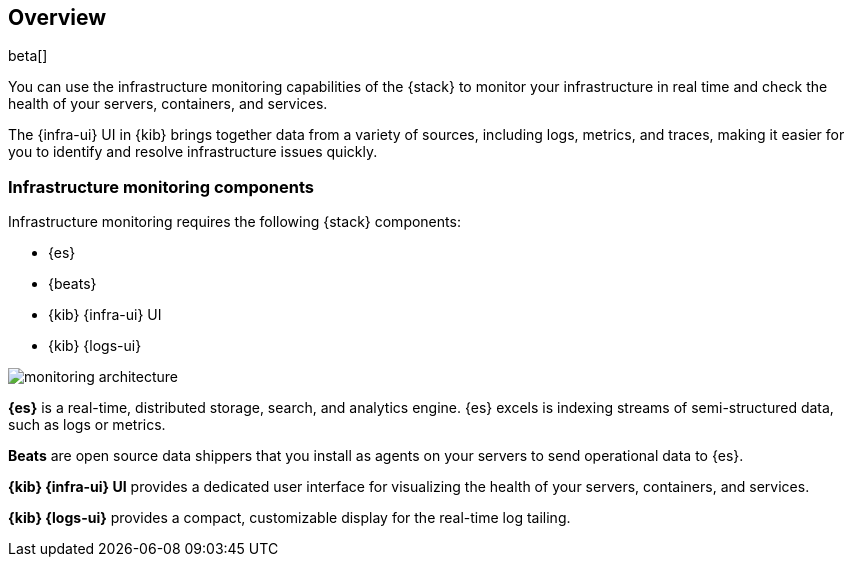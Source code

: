 [[infrastructure-monitoring-overview]]
[role="xpack"]
== Overview

beta[]

You can use the infrastructure monitoring capabilities of the {stack} to monitor your
infrastructure in real time and check the health of your servers, containers,
and services.

The {infra-ui} UI in {kib} brings together data from a variety of sources,
including logs, metrics, and traces, making it easier for you to identify and
resolve infrastructure issues quickly.

[float]
=== Infrastructure monitoring components

Infrastructure monitoring requires the following {stack} components:

* {es}
* {beats}
* {kib} {infra-ui} UI
* {kib} {logs-ui}

// TODO: REPLACE THIS PLACEHOLDER IMAGE WITH A PRETTIER IMAGE THAT USES ICONS AND
// COLOR. 

image::monitoring-architecture.png[]

*{es}* is a real-time, distributed storage, search, and analytics engine. {es}
excels is indexing streams of semi-structured data, such as logs or metrics.

*Beats* are open source data shippers that you install as agents on your servers
to send operational data to {es}.

*{kib} {infra-ui} UI* provides a dedicated user interface for visualizing the
health of your servers, containers, and services.

*{kib} {logs-ui}* provides a compact, customizable display for the real-time
log tailing.


